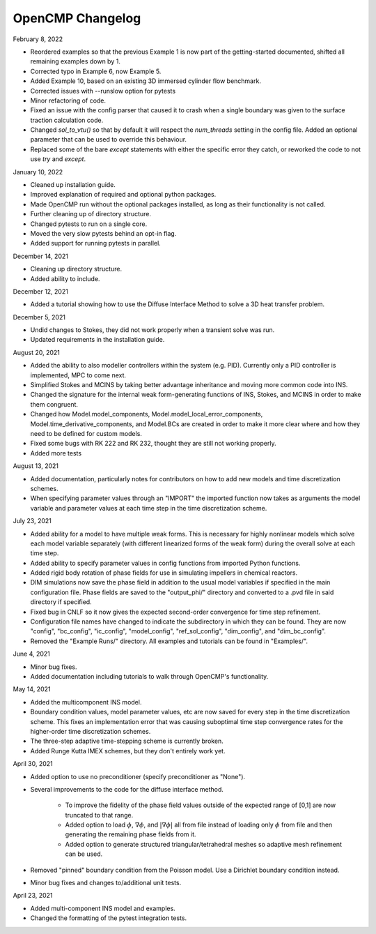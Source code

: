 OpenCMP Changelog
=================

February 8, 2022

* Reordered examples so that the previous Example 1 is now part of the getting-started documented, shifted all remaining examples down by 1.
* Corrected typo in Example 6, now Example 5.
* Added Example 10, based on an existing 3D immersed cylinder flow benchmark.
* Corrected issues with --runslow option for pytests
* Minor refactoring of code.
* Fixed an issue with the config parser that caused it to crash when a single boundary was given to the surface traction calculation code.
* Changed `sol_to_vtu()` so that by default it will respect the `num_threads` setting in the config file. Added an optional parameter that can be used to override this behaviour.
* Replaced some of the bare `except` statements with either the specific error they catch, or reworked the code to not use `try` and `except`.

January 10, 2022

* Cleaned up installation guide.
* Improved explanation of required and optional python packages.
* Made OpenCMP run without the optional packages installed, as long as their functionality is not called.
* Further cleaning up of directory structure.
* Changed pytests to run on a single core.
* Moved the very slow pytests behind an opt-in flag.
* Added support for running pytests in parallel.

December 14, 2021

* Cleaning up directory structure.
* Added ability to include.

December 12, 2021

* Added a tutorial showing how to use the Diffuse Interface Method to solve a 3D heat transfer problem.

December 5, 2021

* Undid changes to Stokes, they did not work properly when a transient solve was run.
* Updated requirements in the installation guide.

August 20, 2021

* Added the ability to also modeller controllers within the system (e.g. PID). Currently only a PID controller is implemented, MPC to come next.
* Simplified Stokes and MCINS by taking better advantage inheritance and moving more common code into INS.
* Changed the signature for the internal weak form-generating functions of INS, Stokes, and MCINS in order to make them congruent.
* Changed how Model.model_components, Model.model_local_error_components, Model.time_derivative_components, and Model.BCs are created in order to make it more clear where and how they need to be defined for custom models.
* Fixed some bugs with RK 222 and RK 232, thought they are still not working properly.
* Added more tests

August 13, 2021

* Added documentation, particularly notes for contributors on how to add new models and time discretization schemes.
* When specifying parameter values through an "IMPORT" the imported function now takes as arguments the model variable and parameter values at each time step in the time discretization scheme.

July 23, 2021

* Added ability for a model to have multiple weak forms. This is necessary for highly nonlinear models which solve each model variable separately (with different linearized forms of the weak form) during the overall solve at each time step.
* Added ability to specify parameter values in config functions from imported Python functions.
* Added rigid body rotation of phase fields for use in simulating impellers in chemical reactors.
* DIM simulations now save the phase field in addition to the usual model variables if specified in the main configuration file. Phase fields are saved to the "output_phi/" directory and converted to a .pvd file in said directory if specified.
* Fixed bug in CNLF so it now gives the expected second-order convergence for time step refinement.
* Configuration file names have changed to indicate the subdirectory in which they can be found. They are now "config", "bc_config", "ic_config", "model_config", "ref_sol_config", "dim_config", and "dim_bc_config".
* Removed the "Example Runs/" directory. All examples and tutorials can be found in "Examples/".

June 4, 2021

* Minor bug fixes.
* Added documentation including tutorials to walk through OpenCMP's functionality.

May 14, 2021

* Added the multicomponent INS model.
* Boundary condition values, model parameter values, etc are now saved for every step in the time discretization scheme. This fixes an implementation error that was causing suboptimal time step convergence rates for the higher-order time discretization schemes.
* The three-step adaptive time-stepping scheme is currently broken.
* Added Runge Kutta IMEX schemes, but they don't entirely work yet.

April 30, 2021

* Added option to use no preconditioner (specify preconditioner as "None").
* Several improvements to the code for the diffuse interface method.

    - To improve the fidelity of the phase field values outside of the expected range of [0,1] are now truncated to that range.
    - Added option to load :math:`\phi`, :math:`\underline{\nabla} \phi`, and :math:`\lvert \underline{\nabla} \phi \rvert` all from file instead of loading only :math:`\phi` from file and then generating the remaining phase fields from it.
    - Added option to generate structured triangular/tetrahedral meshes so adaptive mesh refinement can be used.

* Removed "pinned" boundary condition from the Poisson model. Use a Dirichlet boundary condition instead.
* Minor bug fixes and changes to/additional unit tests.

April 23, 2021

* Added multi-component INS model and examples.
* Changed the formatting of the pytest integration tests.
